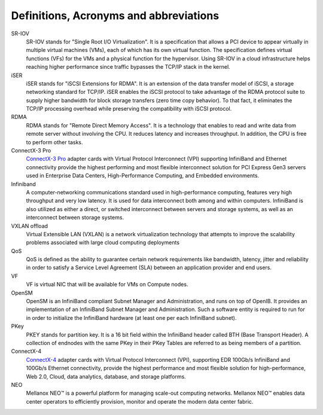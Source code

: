 Definitions, Acronyms and abbreviations
=======================================

SR-IOV
    SR-IOV stands for "Single Root I/O Virtualization". It is a specification that allows a PCI device to appear virtually in multiple virtual machines (VMs), each of which has its own virtual function. The specification defines virtual functions (VFs) for the VMs and a physical function for the hypervisor. Using SR-IOV in a cloud infrastructure helps reaching higher performance since traffic bypasses the TCP/IP stack in the kernel.

iSER
    iSER stands for "iSCSI Extensions for RDMA". It is an extension of the data transfer model of iSCSI, a storage networking standard for TCP/IP. iSER enables the iSCSI protocol to take advantage of the RDMA protocol suite to supply higher bandwidth for block storage transfers (zero time copy behavior). To that fact, it eliminates the TCP/IP processing overhead while preserving the compatibility with iSCSI protocol.

RDMA
    RDMA stands for "Remote Direct Memory Access". It is a technology that enables to read and write data from remote server without involving the CPU. It reduces latency and increases throughput. In addition, the CPU is free to perform other tasks.

ConnectX-3 Pro
    `ConnectX-3 Pro <http://www.mellanox.com/page/products_dyn?product_family=119&mtag=connectx_3_vpi>`_ adapter cards with Virtual Protocol Interconnect (VPI) supporting InfiniBand and Ethernet connectivity provide the highest performing and most flexible interconnect solution for PCI Express Gen3 servers used in Enterprise Data Centers, High-Performance Computing, and Embedded environments.

Infiniband
    A computer-networking communications standard used in high-performance computing, features very high throughput and very low latency. It is used for data interconnect both among and within computers. InfiniBand is also utilized as either a direct, or switched interconnect between servers and storage systems, as well as an interconnect between storage systems.

VXLAN offload
    Virtual Extensible LAN (VXLAN) is a network virtualization technology that attempts to improve the scalability problems associated with large cloud computing deployments

QoS
    QoS is defined as the ability to guarantee certain network requirements like bandwidth, latency, jitter and reliability in order to satisfy a Service Level Agreement (SLA) between an application provider and end users.

VF
    VF is virtual NIC that will be available for VMs on Compute nodes.

OpenSM
    OpenSM is an InfiniBand compliant Subnet Manager and Administration, and runs on top of OpenIB. It provides an implementation of an InfiniBand Subnet Manager and Administration. Such a software entity is required to run for in order to initialize the InfiniBand hardware (at least one per each InfiniBand subnet).

PKey
    PKEY stands for partition key. It is a 16 bit field within the InfiniBand header called BTH (Base Transport Header). A collection of endnodes with the same PKey in their PKey Tables are referred to as being members of a partition.

ConnectX-4
    `ConnectX-4 <http://www.mellanox.com/page/products_dyn?product_family=201&>`_ adapter cards with Virtual Protocol Interconnect (VPI), supporting EDR 100Gb/s InfiniBand and 100Gb/s Ethernet connectivity, provide the highest performance and most flexible solution for high-performance, Web 2.0, Cloud, data analytics, database, and storage platforms.

NEO
    Mellanox NEO™ is a powerful platform for managing scale-out computing networks. Mellanox NEO™ enables data center operators to efficiently provision, monitor and operate the modern data center fabric.

